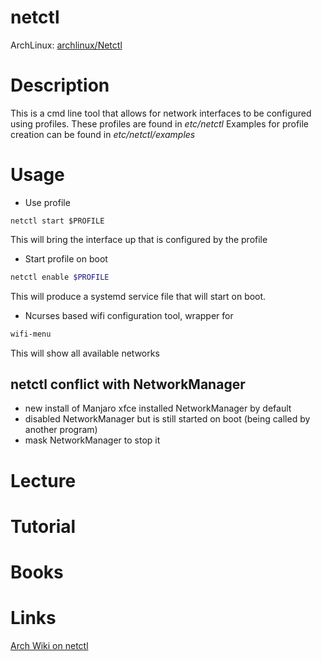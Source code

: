 #+TAGS: net op conf


* netctl
ArchLinux: [[https://wiki.archlinux.org/index.php/Netctl][archlinux/Netctl]]
* Description
This is a cmd line tool that allows for network interfaces to be configured using profiles.
These profiles are found in /etc/netctl/
Examples for profile creation can be found in /etc/netctl/examples/

* Usage
- Use profile
#+BEGIN_SRC 
netctl start $PROFILE
#+END_SRC
This will bring the interface up that is configured by the profile

- Start profile on boot
#+BEGIN_SRC sh
netctl enable $PROFILE
#+END_SRC
This will produce a systemd service file that will start on boot.

- Ncurses based wifi configuration tool, wrapper for 
#+BEGIN_SRC sh
wifi-menu
#+END_SRC
This will show all available networks

** netctl conflict with NetworkManager 
- new install of Manjaro xfce installed NetworkManager by default
- disabled NetworkManager but is still started on boot (being called by another program)
- mask NetworkManager to stop it 
* Lecture
* Tutorial
* Books
* Links
[[https://wiki.archlinux.org/index.php/netctl][Arch Wiki on netctl]]
